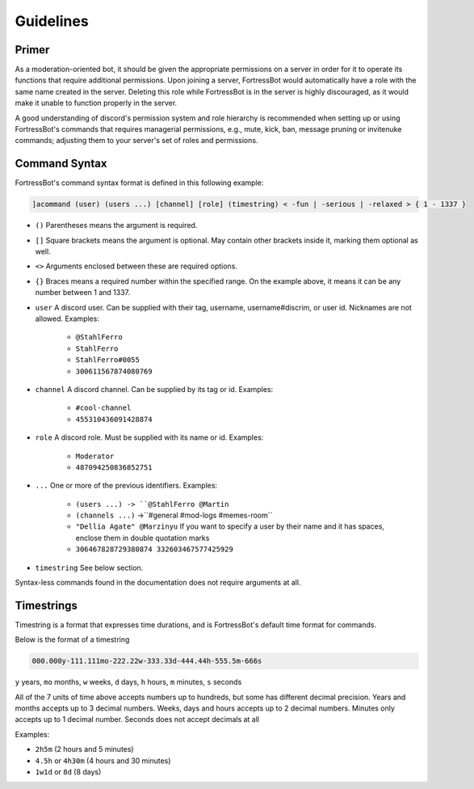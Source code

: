 ***************
Guidelines
***************


Primer
----------------
As a moderation-oriented bot, it should be given the appropriate permissions on a server in order for it to operate its functions that require additional 
permissions. Upon joining a server, FortressBot would automatically have a role with the same name created in the server. Deleting this role while 
FortressBot is in the server is highly discouraged, as it would make it unable to function properly in the server.

A good understanding of discord's permission system and role hierarchy is recommended when setting up or using FortressBot's commands that requires 
managerial permissions, e.g., mute, kick, ban, message pruning or invitenuke commands; adjusting them to your server's set of roles and permissions.


Command Syntax
----------------

FortressBot's command syntax format is defined in this following example:

.. code::

    ]acommand (user) (users ...) [channel] [role] (timestring) < -fun | -serious | -relaxed > { 1 - 1337 }


- ``()`` Parentheses means the argument is required.
- ``[]`` Square brackets means the argument is optional. May contain other brackets inside it, marking them optional as well.
- ``<>`` Arguments enclosed between these are required options.
- ``{}`` Braces means a required number within the specified range. On the example above, it means it can be any number between 1 and 1337.
- ``user`` A discord user. Can be supplied with their tag, username, username#discrim, or user id. Nicknames are not allowed. Examples:

    - ``@StahlFerro``
    - ``StahlFerro``
    - ``StahlFerro#0055``
    - ``300611567874080769``

- ``channel`` A discord channel. Can be supplied by its tag or id. Examples:

    - ``#cool-channel``
    - ``455310436091428874``

- ``role`` A discord role. Must be supplied with its name or id. Examples:

    - ``Moderator``
    - ``487094250836852751``

- ``...`` One or more of the previous identifiers. Examples:

    - ``(users ...) -> ``@StahlFerro @Martin``
    - ``(channels ...)`` ->``#general #mod-logs #memes-room``
    - ``"Dellia Agate" @Marzinyu`` If you want to specify a user by their name and it has spaces, enclose them in double quotation marks
    - ``306467828729380874 332603467577425929``

- ``timestring`` See below section.

Syntax-less commands found in the documentation does not require arguments at all.


Timestrings
----------------

Timestring is a format that expresses time durations, and is FortressBot's default time format for commands.


Below is the format of a timestring

.. code::

    000.000y-111.111mo-222.22w-333.33d-444.44h-555.5m-666s

``y`` years, ``mo`` months, ``w`` weeks, ``d`` days, ``h`` hours, ``m`` minutes, ``s`` seconds

All of the 7 units of time above accepts numbers up to hundreds, but some has different decimal precision.
Years and months accepts up to 3 decimal numbers.
Weeks, days and hours accepts up to 2 decimal numbers.
Minutes only accepts up to 1 decimal number.
Seconds does not accept decimals at all

Examples:

- ``2h5m`` (2 hours and 5 minutes)
- ``4.5h`` or ``4h30m`` (4 hours and 30 minutes)
- ``1w1d`` or ``8d`` (8 days)
